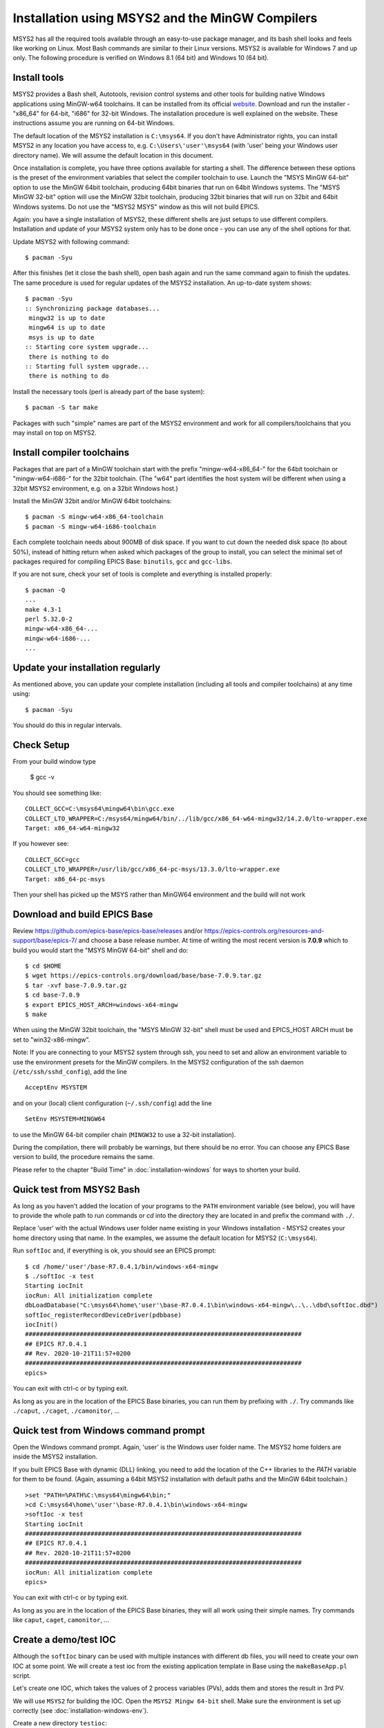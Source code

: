 ﻿Installation using MSYS2 and the MinGW Compilers
================================================
MSYS2 has all the required tools available through an easy-to-use package manager, and its bash shell looks and feels like working on Linux. Most Bash commands are similar to their Linux versions. MSYS2 is available for Windows 7 and up only. The following procedure is verified on Windows 8.1 (64 bit) and Windows 10 (64 bit).

Install tools
-------------
MSYS2 provides a Bash shell, Autotools, revision control systems and other tools for building native Windows applications using MinGW-w64 toolchains. It can be installed from its official `website <https://www.msys2.org>`_. Download and run the installer - "x86_64" for 64-bit, "i686" for 32-bit Windows. The installation procedure is well explained on the website. These instructions assume you are running on 64-bit Windows.

The default location of the MSYS2 installation is ``C:\msys64``. If you don't have Administrator rights, you can install MSYS2 in any location you have access to, e.g. ``C:\Users\'user'\msys64`` (with 'user' being your Windows user directory name). We will assume the default location in this document.

Once installation is complete, you have three options available for starting a shell. The difference between these options is the preset of the environment variables that select the compiler toolchain to use.
Launch the "MSYS MinGW 64-bit" option to use the MinGW 64bit toolchain, producing 64bit binaries that run on 64bit Windows systems. The "MSYS MinGW 32-bit" option will use the MinGW 32bit toolchain, producing 32bit binaries that will run on 32bit and 64bit Windows systems. Do not use the "MSYS2 MSYS" window as this will not build EPICS.

Again: you have a single installation of MSYS2, these different shells are just setups to use different compilers. Installation and update of your MSYS2 system only has to be done once - you can use any of the shell options for that.

Update MSYS2 with following command::

    $ pacman -Syu

After this finishes (let it close the bash shell), open bash again and run the same command again to finish the updates. The same procedure is used for regular updates of the MSYS2 installation. An up-to-date system shows::

    $ pacman -Syu
    :: Synchronizing package databases...
     mingw32 is up to date
     mingw64 is up to date
     msys is up to date
    :: Starting core system upgrade...
     there is nothing to do
    :: Starting full system upgrade...
     there is nothing to do

Install the necessary tools (perl is already part of the base system)::

    $ pacman -S tar make

Packages with such "simple" names are part of the MSYS2 environment and work for all compilers/toolchains that you may install on top on MSYS2.

Install compiler toolchains
---------------------------
Packages that are part of a MinGW toolchain start with the prefix "mingw-w64-x86_64-" for the 64bit toolchain or "mingw-w64-i686-" for the 32bit toolchain.
(The "w64" part identifies the host system will be different when using a 32bit MSYS2 environment, e.g. on a 32bit Windows host.)

Install the MinGW 32bit and/or MinGW 64bit toolchains::

    $ pacman -S mingw-w64-x86_64-toolchain
    $ pacman -S mingw-w64-i686-toolchain

Each complete toolchain needs about 900MB of disk space.
If you want to cut down the needed disk space (to about 50%), instead of hitting return when asked which packages of the group to install, you can select the minimal set of packages required for compiling EPICS Base: ``binutils``, ``gcc`` and ``gcc-libs``.

If you are not sure, check your set of tools is complete and everything is installed properly::

    $ pacman -Q
    ...
    make 4.3-1
    perl 5.32.0-2
    mingw-w64-x86_64-...
    mingw-w64-i686-...
    ...

Update your installation regularly
----------------------------------
As mentioned above, you can update your complete installation (including all tools and compiler toolchains) at any time using::

    $ pacman -Syu

You should do this in regular intervals.

Check Setup
-----------

From your build window type

    $ gcc -v

You should see something like::

    COLLECT_GCC=C:\msys64\mingw64\bin\gcc.exe
    COLLECT_LTO_WRAPPER=C:/msys64/mingw64/bin/../lib/gcc/x86_64-w64-mingw32/14.2.0/lto-wrapper.exe
    Target: x86_64-w64-mingw32

If you however see::

    COLLECT_GCC=gcc
    COLLECT_LTO_WRAPPER=/usr/lib/gcc/x86_64-pc-msys/13.3.0/lto-wrapper.exe
    Target: x86_64-pc-msys

Then your shell has picked up the MSYS rather than MinGW64 environment and the build will not work

Download and build EPICS Base
-----------------------------

Review https://github.com/epics-base/epics-base/releases and/or https://epics-controls.org/resources-and-support/base/epics-7/ and choose a base release number. At time of writing the most recent version is **7.0.9** which to build you would start the "MSYS MinGW 64-bit" shell and do::

    $ cd $HOME
    $ wget https://epics-controls.org/download/base/base-7.0.9.tar.gz
    $ tar -xvf base-7.0.9.tar.gz
    $ cd base-7.0.9
    $ export EPICS_HOST_ARCH=windows-x64-mingw
    $ make

When using the MinGW 32bit toolchain, the "MSYS MinGW 32-bit" shell must be used and EPICS_HOST ARCH must be set to "win32-x86-mingw".

Note: If you are connecting to your MSYS2 system through ssh, you need to set and allow an environment variable to use the environment presets for the MinGW compilers. In the MSYS2 configuration of the ssh daemon (``/etc/ssh/sshd_config``), add the line

::

    AcceptEnv MSYSTEM

and on your (local) client configuration (``~/.ssh/config``) add the line

::

    SetEnv MSYSTEM=MINGW64

to use the MinGW 64-bit compiler chain (``MINGW32`` to use a 32-bit installation).

During the compilation, there will probably be warnings, but there should be no error. You can choose any EPICS Base version to build, the procedure remains the same.

Please refer to the chapter "Build Time" in :doc:`installation-windows` for ways to shorten your build.

Quick test from MSYS2 Bash
--------------------------
As long as you haven't added the location of your programs to the ``PATH`` environment variable (see below), you will have to provide the whole path to run commands or `cd` into the directory they are located in and prefix the command with ``./``.

Replace 'user' with the actual Windows user folder name existing in your Windows installation - MSYS2 creates your home directory using that name. In the examples, we assume the default location for MSYS2 (``C:\msys64``).

Run ``softIoc`` and, if everything is ok, you should see an EPICS prompt::

    $ cd /home/'user'/base-R7.0.4.1/bin/windows-x64-mingw
    $ ./softIoc -x test
    Starting iocInit
    iocRun: All initialization complete
    dbLoadDatabase("C:\msys64\home\'user'\base-R7.0.4.1\bin\windows-x64-mingw\..\..\dbd\softIoc.dbd")
    softIoc_registerRecordDeviceDriver(pdbbase)
    iocInit()
    ############################################################################
    ## EPICS R7.0.4.1
    ## Rev. 2020-10-21T11:57+0200
    ############################################################################
    epics>

You can exit with ctrl-c or by typing exit.

As long as you are in the location of the EPICS Base binaries, you can run them by prefixing with ``./``. Try commands like ``./caput``, ``./caget``, ``./camonitor``, ...

Quick test from Windows command prompt
--------------------------------------
Open the Windows command prompt. Again, 'user' is the Windows user folder name.
The MSYS2 home folders are inside the MSYS2 installation.

If you built EPICS Base with dynamic (DLL) linking, you need to add the location of the C++ libraries to the `PATH` variable for them to be found. (Again, assuming a 64bit MSYS2 installation with default paths and the MinGW 64bit toolchain.)

::

    >set "PATH=%PATH%C:\msys64\mingw64\bin;"
    >cd C:\msys64\home\'user'\base-R7.0.4.1\bin\windows-x64-mingw
    >softIoc -x test
    Starting iocInit
    ############################################################################
    ## EPICS R7.0.4.1
    ## Rev. 2020-10-21T11:57+0200
    ############################################################################
    iocRun: All initialization complete
    epics>

You can exit with ctrl-c or by typing exit.

As long as you are in the location of the EPICS Base binaries, they will all work using their simple names. Try commands like ``caput``, ``caget``, ``camonitor``, ...

Create a demo/test IOC
----------------------
Although the ``softIoc`` binary can be used with multiple instances with different db files, you will need to create your own IOC at some point. We will create a test ioc from the existing application template in Base using the ``makeBaseApp.pl`` script.

Let's create one IOC, which takes the values of 2 process variables (PVs), adds them and stores the result in 3rd PV.

We will use ``MSYS2`` for building the IOC. Open the ``MSYS2 Mingw 64-bit`` shell. Make sure the environment is set up correctly (see :doc:`installation-windows-env`).

Create a new directory ``testioc``::

    $ mkdir testioc
    $ cd testioc

From that ``testioc`` folder run the following::

    $ makeBaseApp.pl -t ioc test
    $ makeBaseApp.pl -i -t ioc test
    Using target architecture windows-x64-mingw (only one available)
    The following applications are available:
        test
    What application should the IOC(s) boot?
    The default uses the IOC's name, even if not listed above.
    Application name?

Accept the default name and press enter. That should generate a skeleton for your ``testioc``.

You can find the full details of the application structure in the "Application Developer's Guide", chapter `Example IOC Application <https://epics.anl.gov/base/R3-16/2-docs/AppDevGuide/GettingStarted.html#x3-60002.2>`_.

::

    $ ls
    configure  iocBoot  Makefile  testApp

Now create a ``db`` file which describes PVs for your ``IOC``. Go to ``testApp/Db`` and create ``test.db`` file with following record details::

    record(ai, "test:pv1")
    {
        field(VAL, 49)
    }
    record(ai, "test:pv2")
    {
        field(VAL, 51)
    }
    record(calc,"test:add")
    {
        field(SCAN, "1 second")
        field(INPA, "test:pv1")
        field(INPB, "test:pv2")
        field(CALC, "A + B")
    }

Open ``Makefile`` and navigate to

::

    #DB += xxx.db

Remove # and change this to ``test.db``::

    DB += test.db

Go to back to root folder for IOC ``testioc``. Go to ``iocBoot/ioctest``. Modify the ``st.cmd`` startup command file.

Change::

    #dbLoadRecords("db/xxx.db","user=XXX")

to::

    dbLoadRecords("db/test.db","user=XXX")

Save all the files and go back to the MSYS2 Bash terminal. Make sure the architecture is set correctly::

    $ echo $EPICS_HOST_ARCH
    windows-x64-mingw

Change into the testioc folder and run ``make``::

    $ cd ~/testioc
    $ make

This should create all the files for the test IOC.

::
    
    $ ls
    bin  configure  db  dbd  iocBoot  lib  Makefile  testApp

Go to ``iocBoot/ioctest`` . Open the ``envPaths`` file and change the MSYS2 relative paths to full Windows paths::

    epicsEnvSet("IOC","ioctest")
    epicsEnvSet("TOP","C:/msys64/home/'user'/testioc")
    epicsEnvSet("EPICS_BASE","C:/msys64/home/'user'/base-7.0.4.1")

**Note:** You can use Linux style forward slash characters in path specifications inside this file or double backslashes (``\\``).

At this point, you can run the IOC from either an MSYS2 Bash shell or from a Windows command prompt, by changing into the IOC directory and running the test.exe binary with your startup command script as parameter.

In the Windows command prompt::

    >cd C:\msys64\home\'user'\testioc\iocBoot\ioctest    
    >..\..\bin\windows-x64-mingw\test st.cmd

In the MSYS2 shell::

    $ cd ~/testioc/iocBoot/ioctest    
    $ ../../bin/windows-x64-mingw/test st.cmd


In both cases, the IOC should start like this::

    Starting iocInit
    iocRun: All initialization complete
    #!../../bin/windows-x64-mingw/test
    < envPaths
    epicsEnvSet("IOC","ioctest")
    epicsEnvSet("TOP","C:/msys64/home/'user'/testioc")
    epicsEnvSet("EPICS_BASE","C:/msys64/home/'user'/base-R7.0.4.1")
    cd "C:/msys64/home/'user'/testioc"
    ## Register all support components
    dbLoadDatabase "dbd/test.dbd"
    test_registerRecordDeviceDriver pdbbase
    Warning: IOC is booting with TOP = "C:/msys64/home/'user'/testioc"
              but was built with TOP = "/home/'user'/testioc"
    ## Load record instances
    dbLoadRecords("db/test.db","user='user'")
    cd "C:/msys64/home/'user'/testioc/iocBoot/ioctest"
    iocInit
    ############################################################################
    ## EPICS R7.0.4.1
    ## Rev. 2020-10-21T11:57+0200
    ############################################################################
    ## Start any sequence programs
    #seq sncxxx,"user='user'"
    epics>

Check if the database ``test.db`` you created is loaded correctly::

    epics> dbl
    test:pv1
    test:pv2
    test:add

As you can see 3 process variable is loaded and available. Keep this terminal open and running. Test this process variable using another terminals.

Open another shell for monitoring ``test:add``::

    $ camonitor test:add
    test:add                       2020-10-23 13:39:14.795006 100

That terminal will monitor the PV ``test:add`` continuously. If any value change is detected, it will be updated in this terminal. Keep it open to observe the behaviour.

Open a third shell. Using caput, modify the values of  ``test:pv1`` and ``test:pv2`` as we have done in the temperature example above. You will see changes of their sum in the second terminal accordingly.

At this point, you have one IOC ``testioc`` running, which loaded the database ``test.db`` with 3 records. From other processes, you can connect to these records using Channel Access. If you add more process variable in ``test.db``, you will have to ``make`` the `testioc` application again and restart the IOC to load the new version of the database.

You can also create and run IOCs like this in parallel with their own databases and process variables. Just keep in mind that each record instance has to have a unique name for Channel Access to work properly.
